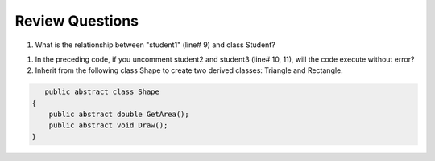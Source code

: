 Review Questions
====================

#. What is the relationship between "student1" (line# 9) and class Student? 

.. code-block:: csharp
    :linenos:

    using System;
    public class Student {
        public string name;
    }

    public class GFG {
        static public void Main()
        {
            Student student1 = new Student();
            // Student student2 = new Student();
            // Student student3 = new Student();
            student1.name = "Doris";
            Console.WriteLine("student1.name: " + student1.name);
        }
    }

#. In the preceding code, if you uncomment student2 and student3 (line# 10, 11), 
   will the code execute without error?

#. Inherit from the following class Shape to create two derived classes: Triangle and Rectangle. 
   
.. code-block:: csharp

       public abstract class Shape
    {
        public abstract double GetArea();
        public abstract void Draw();
    }